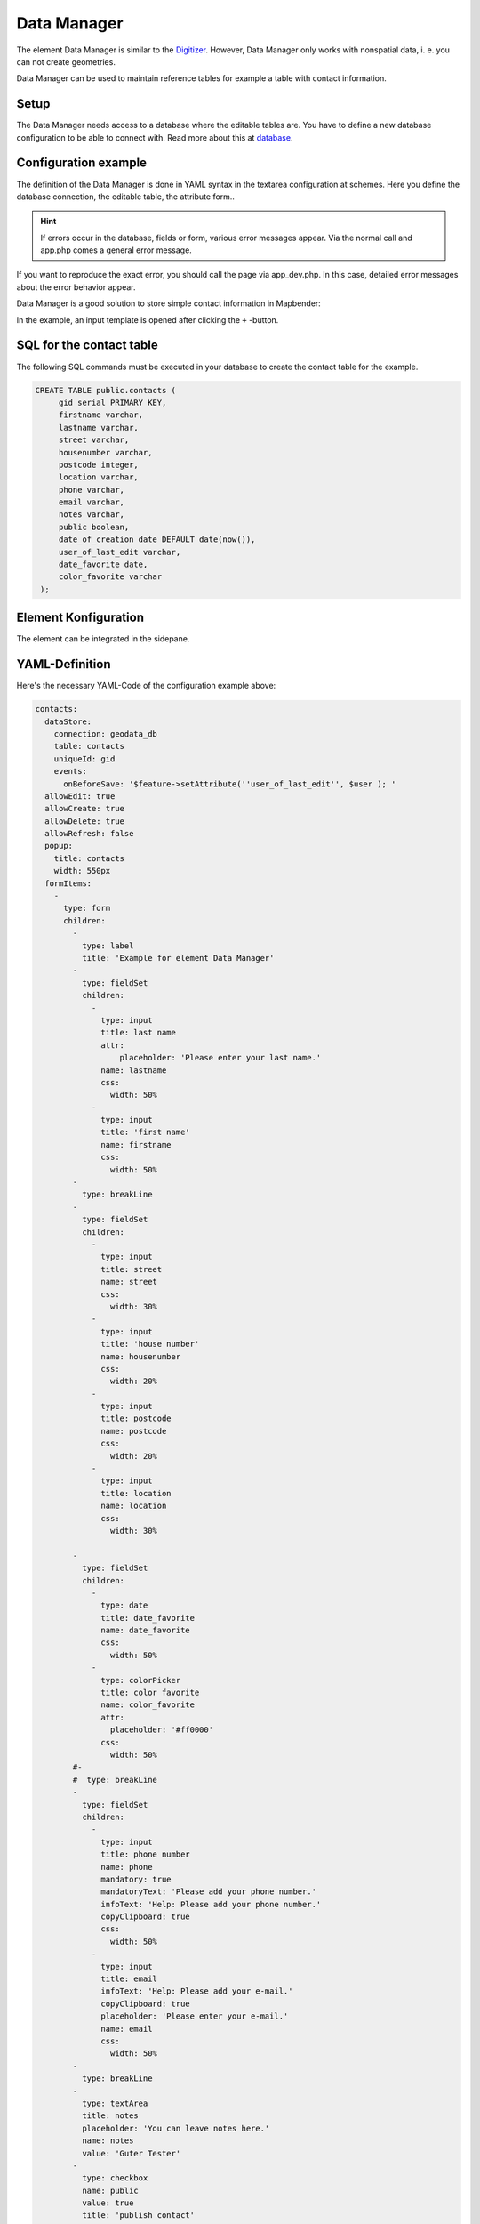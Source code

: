 .. _datamanager:

Data Manager
************

The element Data Manager is similar to the `Digitizer <digitizer.html>`_. 
However, Data Manager only works with nonspatial data, i. e. you can not create geometries.

Data Manager can be used to maintain reference tables for example a table with contact information.

Setup
-----

The Data Manager needs access to a database where the editable tables are. You have to define a new database configuration to be able to connect with. 
Read more about this at `database <../../../customization/yaml.html>`_.


Configuration example
---------------------

The definition of the Data Manager is done in YAML syntax in the textarea configuration at schemes. Here you define the database connection, the editable table, the attribute form..

.. hint:: If errors occur in the database, fields or form, various error messages appear. Via the normal call and app.php comes a general error message.
If you want to reproduce the exact error, you should call the page via app_dev.php. In this case, detailed error messages about the error behavior appear.

Data Manager is a good solution to store simple contact information in Mapbender:

.. image:: ../../../figures/data_manager.png
     :scale: 80

In the example, an input template is opened after clicking the ``+`` -button. 
   
.. image:: ../../../figures/data_manager_form.png
     :scale: 80

SQL for the contact table
--------------------------

The following SQL commands must be executed in your database to create the contact table for the example.

.. code-block:: postgres

   CREATE TABLE public.contacts (
        gid serial PRIMARY KEY,
        firstname varchar,
        lastname varchar,
        street varchar,
        housenumber varchar,
        postcode integer,
        location varchar,
        phone varchar,
        email varchar,
        notes varchar,
        public boolean,
        date_of_creation date DEFAULT date(now()),
        user_of_last_edit varchar,
        date_favorite date,
	color_favorite varchar
    );
     
Element Konfiguration
---------------------

The element can be integrated in the sidepane.
     
.. image:: ../../../figures/data_manager_configuration.png
     :scale: 80

YAML-Definition
---------------

Here's the necessary YAML-Code of the configuration example above:

.. code-block:: yaml

    contacts:
      dataStore:
        connection: geodata_db
        table: contacts
        uniqueId: gid
        events:
          onBeforeSave: '$feature->setAttribute(''user_of_last_edit'', $user ); '    
      allowEdit: true
      allowCreate: true
      allowDelete: true
      allowRefresh: false
      popup:
        title: contacts
        width: 550px
      formItems:
        -
          type: form
          children:
            -
              type: label
              title: 'Example for element Data Manager'        
            -
              type: fieldSet
              children:
                -
                  type: input
                  title: last name
                  attr:
                      placeholder: 'Please enter your last name.'
                  name: lastname
                  css:
                    width: 50%
                -
                  type: input
                  title: 'first name'
                  name: firstname
                  css:
                    width: 50%
            -
              type: breakLine
            -
              type: fieldSet
              children:
                -
                  type: input
                  title: street
                  name: street
                  css:
                    width: 30%
                -
                  type: input
                  title: 'house number'
                  name: housenumber
                  css:
                    width: 20%
                -
                  type: input
                  title: postcode
                  name: postcode
                  css:
                    width: 20%
                -
                  type: input
                  title: location
                  name: location
                  css:
                    width: 30%

            -
              type: fieldSet
              children:
                -
                  type: date
                  title: date_favorite
                  name: date_favorite
                  css:
                    width: 50%
                -
                  type: colorPicker
                  title: color favorite
                  name: color_favorite
                  attr:
                    placeholder: '#ff0000'
                  css:
                    width: 50%
            #-
            #  type: breakLine
            -
              type: fieldSet
              children:
                -
                  type: input
                  title: phone number
                  name: phone
                  mandatory: true
                  mandatoryText: 'Please add your phone number.'
                  infoText: 'Help: Please add your phone number.'
                  copyClipboard: true              
                  css:
                    width: 50%              
                -
                  type: input
                  title: email
                  infoText: 'Help: Please add your e-mail.'
                  copyClipboard: true              
                  placeholder: 'Please enter your e-mail.'
                  name: email
                  css:
                    width: 50%
            -
              type: breakLine
            -
              type: textArea
              title: notes
              placeholder: 'You can leave notes here.'
              name: notes
              value: 'Guter Tester'
            -
              type: checkbox
              name: public
              value: true
              title: 'publish contact'          
            -
              type: text
              title: 'Information'
              text: "'user: ' + data.user_of_last_edit + ' Datum:' + data.date_of_creation\n"           
            - type: radioGroup
              title: Choose one
              name: choice_column_1
              options:
                - label: Option 1
                  value: v1
                - label: Option 2
                  value: v2
                - label: Option 3
                  value: v3                          
              value: v2   # Pre-select second option by default for new items
            - type: select
              title: Select at least one (multiple choice)
              attr:
                required: required
                multiple: multiple
              name: choice_column_2
              options:
                - label: Option 1
                  value: v1
                - label: Option 2 (disabled)
                  value: v2
                  attr:
                    disabled: disabled
                - label: Option 3
                  value: v3
                - label: Option 4
                  value: v4                            
              value: v1,v3   # use comma-separated values for default multi-select value          
      table:
        autoWidth: false
        columns:
          -
            data: lastname
            title: last name
          -
            data: firstname
            title: first name
        info: true
        lenghtChange: false
        ordering: true
        pageLength: 10
        paging: true
        processing: true
        searching: true


